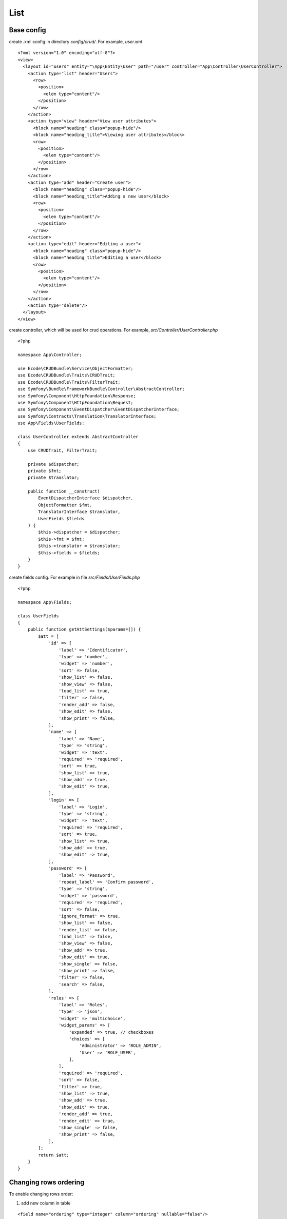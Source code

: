 .. index::
   single: list

List
====

Base config
-----------

create .xml config in directory `config/crud/`. For example, `user.xml`

::

  <?xml version="1.0" encoding="utf-8"?>
  <view>
    <layout id="users" entity="\App\Entity\User" path="/user" controller="App\Controller\UserController">
      <action type="list" header="Users">
        <row>
          <position>
            <elem type="content"/>
          </position>
        </row>
      </action>
      <action type="view" header="View user attributes">
        <block name="heading" class="popup-hide"/>
        <block name="heading_title">Viewing user attributes</block>
        <row>
          <position>
            <elem type="content"/>
          </position>
        </row>
      </action>
      <action type="add" header="Create user">
        <block name="heading" class="popup-hide"/>
        <block name="heading_title">Adding a new user</block>
        <row>
          <position>
            <elem type="content"/>
          </position>
        </row>
      </action>
      <action type="edit" header="Editing a user">
        <block name="heading" class="popup-hide"/>
        <block name="heading_title">Editing a user</block>
        <row>
          <position>
            <elem type="content"/>
          </position>
        </row>
      </action>
      <action type="delete"/>
    </layout>
  </view>

create controller, which will be used for crud operations. For example, `src/Controller/UserController.php`

::

  <?php
  
  namespace App\Controller;
  
  use Ecode\CRUDBundle\Service\ObjectFormatter;
  use Ecode\CRUDBundle\Traits\CRUDTrait;
  use Ecode\CRUDBundle\Traits\FilterTrait;
  use Symfony\Bundle\FrameworkBundle\Controller\AbstractController;
  use Symfony\Component\HttpFoundation\Response;
  use Symfony\Component\HttpFoundation\Request;
  use Symfony\Component\EventDispatcher\EventDispatcherInterface;
  use Symfony\Contracts\Translation\TranslatorInterface;
  use App\Fields\UserFields;
  
  class UserController extends AbstractController
  {
      use CRUDTrait, FilterTrait;
  
      private $dispatcher;
      private $fmt;
      private $translator;
  
      public function __construct(
          EventDispatcherInterface $dispatcher,
          ObjectFormatter $fmt,
          TranslatorInterface $translator,
          UserFields $fields
      ) {
          $this->dispatcher = $dispatcher;
          $this->fmt = $fmt;
          $this->translator = $translator;
          $this->fields = $fields;
      }
  }

create fields config. For example in file `src/Fields/UserFields.php`

::

  <?php
  
  namespace App\Fields;
  
  class UserFields
  {
      public function getAttSettings($params=[]) {
          $att = [
              'id' => [
                  'label' => 'Identificator',
                  'type' => 'number',
                  'widget' => 'number',
                  'sort' => false,
                  'show_list' => false,
                  'show_view' => false,
                  'load_list' => true,
                  'filter' => false,
                  'render_add' => false,
                  'show_edit' => false,
                  'show_print' => false,
              ],
              'name' => [
                  'label' => 'Name',
                  'type' => 'string',
                  'widget' => 'text',
                  'required' => 'required',
                  'sort' => true,
                  'show_list' => true,
                  'show_add' => true,
                  'show_edit' => true,
              ],
              'login' => [
                  'label' => 'Login',
                  'type' => 'string',
                  'widget' => 'text',
                  'required' => 'required',
                  'sort' => true,
                  'show_list' => true,
                  'show_add' => true,
                  'show_edit' => true,
              ],
              'password' => [
                  'label' => 'Password',
                  'repeat_label' => 'Confirm password',
                  'type' => 'string',
                  'widget' => 'password',
                  'required' => 'required',
                  'sort' => false,
                  'ignore_format' => true,
                  'show_list' => false,
                  'render_list' => false,
                  'load_list' => false,
                  'show_view' => false,
                  'show_add' => true,
                  'show_edit' => true,
                  'show_single' => false,
                  'show_print' => false,
                  'filter' => false,
                  'search' => false,
              ],
              'roles' => [
                  'label' => 'Roles',
                  'type' => 'json',
                  'widget' => 'multichoice',
                  'widget_params' => [
                      'expanded' => true, // checkboxes
                      'choices' => [
                          'Administrator' => 'ROLE_ADMIN',
                          'User' => 'ROLE_USER',
                      ],
                  ],
                  'required' => 'required',
                  'sort' => false,
                  'filter' => true,
                  'show_list' => true,
                  'show_add' => true,
                  'show_edit' => true,
                  'render_add' => true,
                  'render_edit' => true,
                  'show_single' => false,
                  'show_print' => false,
              ],
          ];
          return $att;
      }
  }

Changing rows ordering
----------------------

To enable changing rows order:

1. add new column in table

::

  <field name="ordering" type="integer" column="ordering" nullable="false"/>

2. add field config for this column

::

  'ordering' => [
      'label' => 'Ordering',
      'type' => 'number',
      'widget' => 'number',
      'sort' => true,
      'show_list' => false,
      'show_view' => false,
      'load_list' => true,
      'change' => false,
      'filter' => false,
      'render_add' => false,
      'show_edit' => false,
      'show_print' => false,
  ],

Table data must return column named `ordering`. If your column has different name, add config like this:

::

  'ordering' => [
      'label' => 'Ordering',
      'type' => 'number',
      'widget' => 'number',
      'sort' => true,
      'show_list' => false,
      'show_view' => false,
      'load_list' => true,
      'change' => false,
      'filter' => false,
      'render_add' => false,
      'show_edit' => false,
      'show_print' => false,
      'format_func' => function($col_val) {
          return $col_val['num'];
      },
  ],

3. add route for save ordering

config/routes.yaml

::

  user_table_save_ordering:
    path: /user/table_save_ordering
    methods: [POST]
    options:
      expose: true
    controller: App\Controller\UserController::saveOrdering

src/Controller/UserController.php

::

  public function saveOrdering(Request $request, EntityManagerInterface $em) {
      $toUpd = json_decode($request->get('toUpd'), true);

      $foundEntity = $this->userRepo->createQueryBuilder('e', 'e.id')
          ->where('e.id IN (:ids)')->setParameter('ids', array_column($toUpd, 'id'))
          ->getQuery()->getResult();
      // set null value to escape unique constraint
      foreach ($foundEntity as $obj) {
          $obj->setOrdering(null);
          $em->persist($obj);
      }
      $em->flush();
      foreach ($toUpd as $upd) {
          $obj = $foundEntity[$upd['id']];
          $obj->setOrdering($upd['val']);
          $em->persist($obj);
      }
      $em->flush();
      return $this->fmt->jsonResponse([
          'status'=>'success',
          'message'=>'Successfully saved',
      ]);
  }

also add in `beforeSave` method

::

  public function beforeSave($obj, $request, $formData) {
      if (!$obj->getId()) {
          // get max ordering
          $res = $this->userRepo->createQueryBuilder('u')
              ->select('MAX(u.ordering)')
              ->getQuery()
              ->getSingleScalarResult();
          $maxOrdering = $res ? $res + 1 : 1;
          $obj->setOrdering($maxOrdering);
      }
  }

templates/user/list.html.twig

::

  {% set save_ordering_route = 'user_table_save_ordering' %}

